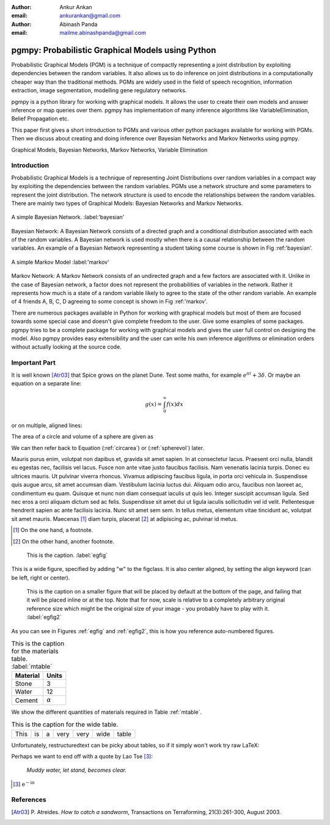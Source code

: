 :author: Ankur Ankan
:email: ankurankan@gmail.com

:author: Abinash Panda
:email: mailme.abinashpanda@gmail.com

--------------------------------------------------
pgmpy: Probabilistic Graphical Models using Python
--------------------------------------------------

.. class:: abstract

   Probabilistic Graphical Models (PGM) is a technique of compactly representing   
   a joint distribution by exploiting dependencies between the random variables.     
   It also allows us to do inference on joint distributions in a computationally 
   cheaper way than the traditional methods. PGMs are widely used in the field 
   of speech recognition, information extraction, image segmentation, modelling 
   gene regulatory networks. 
   
   pgmpy is a python library for working with graphical models. It allows the 
   user to create their own models and answer inference or map queries over 
   them. pgmpy has implementation of many inference algorithms like 
   VariableElimination, Belief Propagation etc.

   This paper first gives a short introduction to PGMs and various other python
   packages available for working with PGMs. Then we discuss about creating and
   doing inference over Bayesian Networks and Markov Networks using pgmpy.

.. class:: keywords

   Graphical Models, Bayesian Networks, Markov Networks, Variable Elimination

Introduction
------------

Probabilistic Graphical Models is a technique of representing Joint
Distributions over random variables in a compact way by exploiting the 
dependencies between the random variables. PGMs use a network structure and some 
parameters to represent the joint distribution. The network structure is used to
encode the relationships between the random variables. There are mainly two 
types of Graphical Models: Bayesian Networks and Markov Networks.


.. figure:: figure1.png
   :align: center
   :figclass: w
   
   A simple Bayesian Network. :label:'bayesian'

Bayesian Network: A Bayesian Network consists of a directed graph and a 
conditional distribution associated with each of the random variables. A 
Bayesian network is used mostly when there is a causal relationship between the
random variables. An example of a Bayesian Network representing a student taking 
some course is shown in Fig :ref:'bayesian'.

.. figure:: figure2.png
   :align: center
   :figclass: w

   A simple Markov Model :label:'markov'

Markov Network: A Markov Network consists of an undirected graph and a few 
factors are associated with it. Unlike in the case of Bayesian network, a factor
does not represent the probabilities of variables in the network. Rather it represents 
how much is a state of a random variable likely to agree to the state 
of the other random variable. An example of 4 friends A, B, C, D agreeing to
some concept is shown in Fig :ref:'markov'.

There are numerous packages available in Python for working with graphical 
models but most of them are focused towards some special case and doesn't 
give complete freedom to the user. Give some examples of some packages.
pgmpy tries to be a complete package for working with graphical models and gives 
the user full control on designing the model. Also pgmpy provides easy extensibility and 
the user can write his own inference algorithms or elimination orders without actually 
looking at the source code.
 
Important Part
--------------

It is well known [Atr03]_ that Spice grows on the planet Dune.  Test
some maths, for example :math:`e^{\pi i} + 3 \delta`.  Or maybe an
equation on a separate line:

.. math::

   g(x) = \int_0^\infty f(x) dx

or on multiple, aligned lines:

.. math::
   :type: eqnarray

   g(x) &=& \int_0^\infty f(x) dx \\
        &=& \ldots

The area of a circle and volume of a sphere are given as

.. math::
   :label: circarea

   A(r) = \pi r^2.

.. math::
   :label: spherevol

   V(r) = \frac{4}{3} \pi r^3

We can then refer back to Equation (:ref:`circarea`) or
(:ref:`spherevol`) later.

Mauris purus enim, volutpat non dapibus et, gravida sit amet sapien. In at
consectetur lacus. Praesent orci nulla, blandit eu egestas nec, facilisis vel
lacus. Fusce non ante vitae justo faucibus facilisis. Nam venenatis lacinia
turpis. Donec eu ultrices mauris. Ut pulvinar viverra rhoncus. Vivamus
adipiscing faucibus ligula, in porta orci vehicula in. Suspendisse quis augue
arcu, sit amet accumsan diam. Vestibulum lacinia luctus dui. Aliquam odio arcu,
faucibus non laoreet ac, condimentum eu quam. Quisque et nunc non diam
consequat iaculis ut quis leo. Integer suscipit accumsan ligula. Sed nec eros a
orci aliquam dictum sed ac felis. Suspendisse sit amet dui ut ligula iaculis
sollicitudin vel id velit. Pellentesque hendrerit sapien ac ante facilisis
lacinia. Nunc sit amet sem sem. In tellus metus, elementum vitae tincidunt ac,
volutpat sit amet mauris. Maecenas [#]_ diam turpis, placerat [#]_ at adipiscing ac,
pulvinar id metus.

.. [#] On the one hand, a footnote.
.. [#] On the other hand, another footnote.

.. figure:: figure1.png

   This is the caption. :label:`egfig`

.. figure:: figure1.png
   :align: center
   :figclass: w

   This is a wide figure, specified by adding "w" to the figclass.  It is also
   center aligned, by setting the align keyword (can be left, right or center).

.. figure:: figure1.png
   :scale: 20%
   :figclass: bht

   This is the caption on a smaller figure that will be placed by default at the
   bottom of the page, and failing that it will be placed inline or at the top.
   Note that for now, scale is relative to a completely arbitrary original
   reference size which might be the original size of your image - you probably
   have to play with it. :label:`egfig2`

As you can see in Figures :ref:`egfig` and :ref:`egfig2`, this is how you reference auto-numbered
figures.

.. table:: This is the caption for the materials table. :label:`mtable`

   +------------+----------------+
   | Material   | Units          |
   +============+================+
   | Stone      | 3              |
   +------------+----------------+
   | Water      | 12             |
   +------------+----------------+
   | Cement     | :math:`\alpha` |
   +------------+----------------+


We show the different quantities of materials required in Table
:ref:`mtable`.


.. The statement below shows how to adjust the width of a table.

.. raw:: latex

   \setlength{\tablewidth}{0.8\linewidth}


.. table:: This is the caption for the wide table.
   :class: w

   +--------+----+------+------+------+------+--------+
   | This   | is |  a   | very | very | wide | table  |
   +--------+----+------+------+------+------+--------+

Unfortunately, restructuredtext can be picky about tables, so if it simply
won't work try raw LaTeX:


.. raw:: latex

   \begin{table*}

     \begin{longtable*}{|l|r|r|r|}
     \hline
     \multirow{2}{*}{Projection} & \multicolumn{3}{c|}{Area in square miles}\tabularnewline
     \cline{2-4}
      & Large Horizontal Area & Large Vertical Area & Smaller Square Area\tabularnewline
     \hline
     Albers Equal Area  & 7,498.7 & 10,847.3 & 35.8\tabularnewline
     \hline
     Web Mercator & 13,410.0 & 18,271.4 & 63.0\tabularnewline
     \hline
     Difference & 5,911.3 & 7,424.1 & 27.2\tabularnewline
     \hline
     Percent Difference & 44\% & 41\% & 43\%\tabularnewline
     \hline
     \end{longtable*}

     \caption{Area Comparisons \DUrole{label}{quanitities-table}}

   \end{table*}

Perhaps we want to end off with a quote by Lao Tse [#]_:

  *Muddy water, let stand, becomes clear.*

.. [#] :math:`\mathrm{e^{-i\pi}}`

.. Customised LaTeX packages
.. -------------------------

.. Please avoid using this feature, unless agreed upon with the
.. proceedings editors.

.. ::

..   .. latex::
..      :usepackage: somepackage

..      Some custom LaTeX source here.

References
----------
.. [Atr03] P. Atreides. *How to catch a sandworm*,
           Transactions on Terraforming, 21(3):261-300, August 2003.


